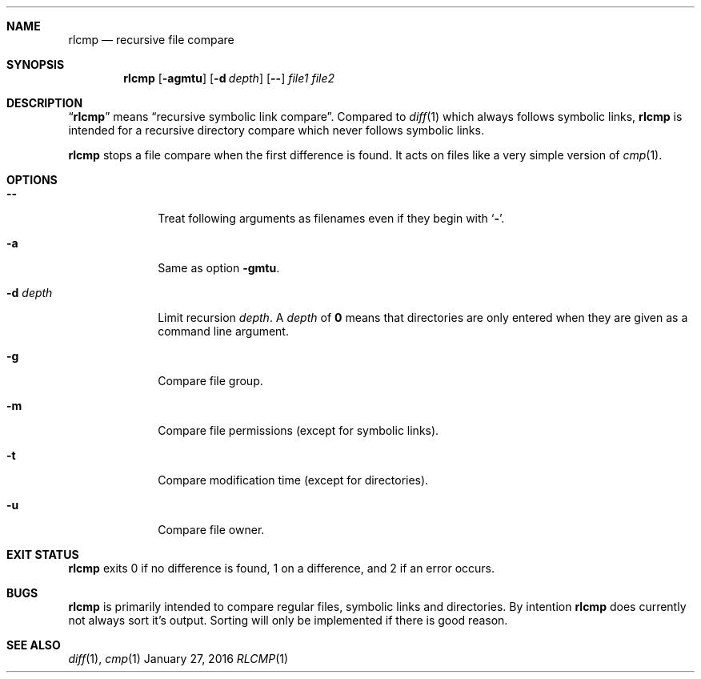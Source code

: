 .Dd January 27, 2016
.Dt RLCMP 1
.Sh NAME
.Nm rlcmp
.Nd recursive file compare
.Sh SYNOPSIS
.Nm
.Op Fl agmtu
.Op Fl d Ar depth
.Op Fl Fl
.Ar file1
.Ar file2
.Sh DESCRIPTION
.Dq Nm
means
.Dq "recursive symbolic link compare" .
Compared to
.Xr diff 1
which always follows symbolic links,
.Nm
is intended for a recursive directory compare which never
follows symbolic links.
.Pp
.Nm
stops a file compare when the first difference is found.
It acts on files like a very simple version of
.Xr cmp 1 .
.Sh OPTIONS
.Bl -tag -width ".It Fl m"
.It Fl Fl
Treat following arguments as filenames even if they begin with
.Sq Fl .
.It Fl a
Same as option
.Fl gmtu .
.It Fl d Ar depth
Limit recursion
.Ar depth .
A
.Ar depth
of
.Li 0
means that directories are only entered when they are given as a command
line argument.
.It Fl g
Compare file group.
.It Fl m
Compare file permissions (except for symbolic links).
.It Fl t
Compare modification time (except for directories).
.It Fl u
Compare file owner.
.El
.Sh EXIT STATUS
.Nm
exits 0 if no difference is found,
1 on a difference,
and 2 if an error occurs.
.Sh BUGS
.Nm
is primarily intended to compare regular files, symbolic links and
directories.
By intention
.Nm
does currently not always sort it's output.
Sorting will only be implemented if there is good reason.
.Sh SEE ALSO
.Xr diff 1 ,
.Xr cmp 1
